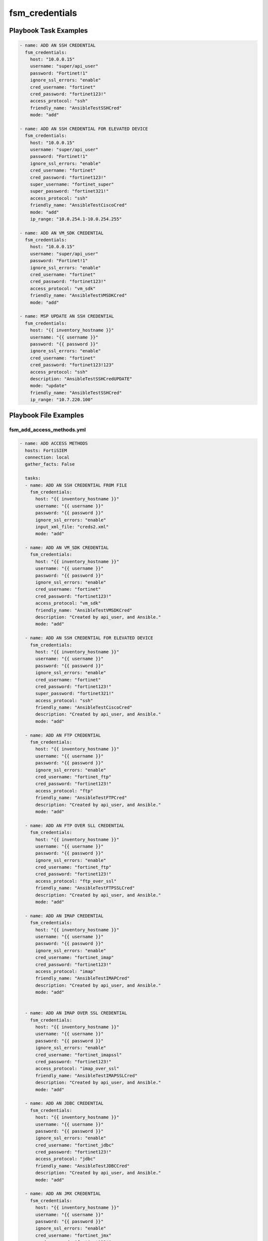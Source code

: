 ===============
fsm_credentials
===============


Playbook Task Examples
----------------------

.. code-block:: yaml

    - name: ADD AN SSH CREDENTIAL
      fsm_credentials:
        host: "10.0.0.15"
        username: "super/api_user"
        password: "Fortinet!1"
        ignore_ssl_errors: "enable"
        cred_username: "fortinet"
        cred_password: "fortinet123!"
        access_protocol: "ssh"
        friendly_name: "AnsibleTestSSHCred"
        mode: "add"
    
    - name: ADD AN SSH CREDENTIAL FOR ELEVATED DEVICE
      fsm_credentials:
        host: "10.0.0.15"
        username: "super/api_user"
        password: "Fortinet!1"
        ignore_ssl_errors: "enable"
        cred_username: "fortinet"
        cred_password: "fortinet123!"
        super_username: "fortinet_super"
        super_password: "fortinet321!"
        access_protocol: "ssh"
        friendly_name: "AnsibleTestCiscoCred"
        mode: "add"
        ip_range: "10.0.254.1-10.0.254.255"
    
    - name: ADD AN VM_SDK CREDENTIAL
      fsm_credentials:
        host: "10.0.0.15"
        username: "super/api_user"
        password: "Fortinet!1"
        ignore_ssl_errors: "enable"
        cred_username: "fortinet"
        cred_password: "fortinet123!"
        access_protocol: "vm_sdk"
        friendly_name: "AnsibleTestVMSDKCred"
        mode: "add"
    
    - name: MSP UPDATE AN SSH CREDENTIAL
      fsm_credentials:
        host: "{{ inventory_hostname }}"
        username: "{{ username }}"
        password: "{{ password }}"
        ignore_ssl_errors: "enable"
        cred_username: "fortinet"
        cred_password: "fortinet123!123"
        access_protocol: "ssh"
        description: "AnsibleTestSSHCredUPDATE"
        mode: "update"
        friendly_name: "AnsibleTestSSHCred"
        ip_range: "10.7.220.100"
    



Playbook File Examples
----------------------


fsm_add_access_methods.yml
++++++++++++++++++++++++++

.. code-block:: yaml



    - name: ADD ACCESS METHODS
      hosts: FortiSIEM
      connection: local
      gather_facts: False
    
      tasks:
      - name: ADD AN SSH CREDENTIAL FROM FILE
        fsm_credentials:
          host: "{{ inventory_hostname }}"
          username: "{{ username }}"
          password: "{{ password }}"
          ignore_ssl_errors: "enable"
          input_xml_file: "creds2.xml"
          mode: "add"
    
      - name: ADD AN VM_SDK CREDENTIAL
        fsm_credentials:
          host: "{{ inventory_hostname }}"
          username: "{{ username }}"
          password: "{{ password }}"
          ignore_ssl_errors: "enable"
          cred_username: "fortinet"
          cred_password: "fortinet123!"
          access_protocol: "vm_sdk"
          friendly_name: "AnsibleTestVMSDKCred"
          description: "Created by api_user, and Ansible."
          mode: "add"
    
      - name: ADD AN SSH CREDENTIAL FOR ELEVATED DEVICE
        fsm_credentials:
          host: "{{ inventory_hostname }}"
          username: "{{ username }}"
          password: "{{ password }}"
          ignore_ssl_errors: "enable"
          cred_username: "fortinet"
          cred_password: "fortinet123!"
          super_password: "fortinet321!"
          access_protocol: "ssh"
          friendly_name: "AnsibleTestCiscoCred"
          description: "Created by api_user, and Ansible."
          mode: "add"
    
      - name: ADD AN FTP CREDENTIAL
        fsm_credentials:
          host: "{{ inventory_hostname }}"
          username: "{{ username }}"
          password: "{{ password }}"
          ignore_ssl_errors: "enable"
          cred_username: "fortinet_ftp"
          cred_password: "fortinet123!"
          access_protocol: "ftp"
          friendly_name: "AnsibleTestFTPCred"
          description: "Created by api_user, and Ansible."
          mode: "add"
    
      - name: ADD AN FTP OVER SLL CREDENTIAL
        fsm_credentials:
          host: "{{ inventory_hostname }}"
          username: "{{ username }}"
          password: "{{ password }}"
          ignore_ssl_errors: "enable"
          cred_username: "fortinet_ftp"
          cred_password: "fortinet123!"
          access_protocol: "ftp_over_ssl"
          friendly_name: "AnsibleTestFTPSSLCred"
          description: "Created by api_user, and Ansible."
          mode: "add"
    
      - name: ADD AN IMAP CREDENTIAL
        fsm_credentials:
          host: "{{ inventory_hostname }}"
          username: "{{ username }}"
          password: "{{ password }}"
          ignore_ssl_errors: "enable"
          cred_username: "fortinet_imap"
          cred_password: "fortinet123!"
          access_protocol: "imap"
          friendly_name: "AnsibleTestIMAPCred"
          description: "Created by api_user, and Ansible."
          mode: "add"
    
    
      - name: ADD AN IMAP OVER SSL CREDENTIAL
        fsm_credentials:
          host: "{{ inventory_hostname }}"
          username: "{{ username }}"
          password: "{{ password }}"
          ignore_ssl_errors: "enable"
          cred_username: "fortinet_imapssl"
          cred_password: "fortinet123!"
          access_protocol: "imap_over_ssl"
          friendly_name: "AnsibleTestIMAPSSLCred"
          description: "Created by api_user, and Ansible."
          mode: "add"
    
      - name: ADD AN JDBC CREDENTIAL
        fsm_credentials:
          host: "{{ inventory_hostname }}"
          username: "{{ username }}"
          password: "{{ password }}"
          ignore_ssl_errors: "enable"
          cred_username: "fortinet_jdbc"
          cred_password: "fortinet123!"
          access_protocol: "jdbc"
          friendly_name: "AnsibleTestJDBCCred"
          description: "Created by api_user, and Ansible."
          mode: "add"
    
      - name: ADD AN JMX CREDENTIAL
        fsm_credentials:
          host: "{{ inventory_hostname }}"
          username: "{{ username }}"
          password: "{{ password }}"
          ignore_ssl_errors: "enable"
          cred_username: "fortinet_jmx"
          cred_password: "fortinet123!"
          access_protocol: "jmx"
          friendly_name: "AnsibleTestJMXCred"
          description: "Created by api_user, and Ansible."
          mode: "add"
    
      - name: ADD AN POP3 CREDENTIAL
        fsm_credentials:
          host: "{{ inventory_hostname }}"
          username: "{{ username }}"
          password: "{{ password }}"
          ignore_ssl_errors: "enable"
          cred_username: "fortinet_pop3"
          cred_password: "fortinet123!"
          access_protocol: "pop3"
          friendly_name: "AnsibleTestPOP3Cred"
          description: "Created by api_user, and Ansible."
          mode: "add"
    
      - name: ADD AN POP3 OVER SSL CREDENTIAL
        fsm_credentials:
          host: "{{ inventory_hostname }}"
          username: "{{ username }}"
          password: "{{ password }}"
          ignore_ssl_errors: "enable"
          cred_username: "fortinet_pop3ssl"
          cred_password: "fortinet123!"
          access_protocol: "pop3_over_ssl"
          friendly_name: "AnsibleTestPOP3SSLCred"
          description: "Created by api_user, and Ansible."
          mode: "add"
    
      - name: ADD AN smtp CREDENTIAL
        fsm_credentials:
          host: "{{ inventory_hostname }}"
          username: "{{ username }}"
          password: "{{ password }}"
          ignore_ssl_errors: "enable"
          cred_username: "fortinet_smtp"
          cred_password: "fortinet123!"
          access_protocol: "smtp"
          friendly_name: "AnsibleTestSMTPCred"
          description: "Created by api_user, and Ansible."
          mode: "add"
    
      - name: ADD AN smtp_over_ssl CREDENTIAL
        fsm_credentials:
          host: "{{ inventory_hostname }}"
          username: "{{ username }}"
          password: "{{ password }}"
          ignore_ssl_errors: "enable"
          cred_username: "fortinet_smtp_over_ssl"
          cred_password: "fortinet123!"
          access_protocol: "smtp_over_ssl"
          friendly_name: "AnsibleTestsmtp_over_sslCred"
          description: "Created by api_user, and Ansible."
          mode: "add"
    
      - name: ADD AN smtp_over_tls CREDENTIAL
        fsm_credentials:
          host: "{{ inventory_hostname }}"
          username: "{{ username }}"
          password: "{{ password }}"
          ignore_ssl_errors: "enable"
          cred_username: "fortinet_smtp_over_tls"
          cred_password: "fortinet123!"
          access_protocol: "smtp_over_tls"
          friendly_name: "AnsibleTestsmtp_over_tlsCred"
          description: "Created by api_user, and Ansible."
          mode: "add"
    
      - name: ADD AN FTP CREDENTIAL
        fsm_credentials:
          host: "{{ inventory_hostname }}"
          username: "{{ username }}"
          password: "{{ password }}"
          ignore_ssl_errors: "enable"
          cred_username: "fortinet_ftp"
          cred_password: "fortinet123!"
          access_protocol: "ftp"
          friendly_name: "AnsibleTestFTPCred"
          description: "Created by api_user, and Ansible."
          mode: "add"
    
      - name: ADD AN telnet CREDENTIAL
        fsm_credentials:
          host: "{{ inventory_hostname }}"
          username: "{{ username }}"
          password: "{{ password }}"
          ignore_ssl_errors: "enable"
          cred_username: "fortinet_telnet"
          cred_password: "fortinet123!"
          access_protocol: "telnet"
          friendly_name: "AnsibleTesttelnetred"
          description: "Created by api_user, and Ansible."
          mode: "add"


fsm_msp_update_access_methods.yml
+++++++++++++++++++++++++++++++++

.. code-block:: yaml



    - name: MSP UPDATE ACCESS METHODS
      hosts: FortiSIEM_MSP
      connection: local
      gather_facts: False
    
      tasks:
      - name: MSP UPDATE AN SSH CREDENTIAL
        fsm_credentials:
          host: "{{ inventory_hostname }}"
          username: "{{ username }}"
          password: "{{ password }}"
          ignore_ssl_errors: "enable"
          cred_username: "fortinet"
          cred_password: "fortinet123!123"
          access_protocol: "ssh"
          description: "AnsibleTestSSHCredUPDATE"
          mode: "update"
          friendly_name: "AnsibleTestSSHCred"
          ip_range: "10.7.220.100"
    
      - name: MSP UPDATE AN SSH CREDENTIAL TEST ORG
        fsm_credentials:
          host: "{{ inventory_hostname }}"
          username: "adfs/api_user"
          password: "{{ password }}"
          ignore_ssl_errors: "enable"
          cred_username: "fortinet"
          cred_password: "fortinet123!123"
          access_protocol: "ssh"
          description: "AnsibleTestSSHCredUPDATE"
          mode: "update"
          friendly_name: "AnsibleTestSSHCred"
          ip_range: "10.7.220.100"


fsm_get_access_methods.yml
++++++++++++++++++++++++++

.. code-block:: yaml



    - name: GET ACCESS METHODS
      hosts: FortiSIEM
      connection: local
      gather_facts: False
    
      tasks:
      - name: GET ALL CREDENTIALS
        fsm_credentials:
          host: "{{ inventory_hostname }}"
          username: "{{ username }}"
          password: "{{ password }}"
          ignore_ssl_errors: "enable"
          mode: "get"


creds2.xml
++++++++++

.. code-block:: xml

           <accessConfigs>
        <accessMethods>
            <accessMethod>
                <name>AnsibleTestSSHCred</name>
                <accessProtocol>SSH</accessProtocol>
                <description/>
                <pwdType>Manual</pwdType>
                <baseDN/>
                <pullInterval>5</pullInterval>
                <credential>
                    <password>fortinet</password>
                    <principal>fortinet</principal>
                    <suPassword/>
                </credential>
                <deviceType>
                    <model>Generic</model>
                    <vendor>Generic</vendor>
                    <version>ANY</version>
                </deviceType>
            </accessMethod>
        </accessMethods>
        <ipAccessMappings>
            <ipAccessMapping>
                <ipRange>10.0.0.5</ipRange>
            </ipAccessMapping>
        </ipAccessMappings>
    </accessConfigs>

fsm_msp_get_access_methods.yml
++++++++++++++++++++++++++++++

.. code-block:: yaml



    - name: MSP GET ACCESS METHODS
      hosts: FortiSIEM_MSP
      connection: local
      gather_facts: False
    
      tasks:
      - name: MSP GET ALL CREDENTIALS
        fsm_credentials:
          host: "{{ inventory_hostname }}"
          username: "{{ username }}"
          password: "{{ password }}"
          ignore_ssl_errors: "enable"
          mode: "get"


creds3_output_msp_dual_collector.xml
++++++++++++++++++++++++++++++++++++

.. code-block:: xml

           <?xml version="1.0" encoding="UTF-8" standalone="no"?>
    <accessConfigs>
        <accessMethods>
            <accessMethod creationTime="1557441071533" custId="2056" entityVersion="0" id="2305600"
                          lastModified="1557441071533" ownerId="500151" xmlId="AccessMethod@2305600">
                <accessProtocol>FTP</accessProtocol>
                <baseDN/>
                <caAddress>false</caAddress>
                <description/>
                <name>test123</name>
                <port>21</port>
                <pullInterval>5</pullInterval>
                <pwdType>Manual</pwdType>
                <useLDAP>false</useLDAP>
                <credential creationTime="1557441071534" custId="2056" entityVersion="0" id="2305650"
                            lastModified="1557441071534" ownerId="0" xmlId="Credential@2305650">
                    <password>AES$83173CC2D07E45B1548CD9F0F4592C2B</password>
                    <principal>test</principal>
                    <suPassword/>
                </credential>
                <deviceType creationTime="1555436989024" custId="0" entityVersion="1" id="794651"
                            lastModified="1556344621972" ownerId="0" xmlId="DeviceType@794651">
                    <type>Appliance</type>
                    <eventParsed>false</eventParsed>
                    <jobWeight>10</jobWeight>
                    <model>Generic</model>
                    <objectGroup>PH_SYS_DEVICE_GENERIC</objectGroup>
                    <priority>0</priority>
                    <sysDefined>true</sysDefined>
                    <vendor>Generic</vendor>
                    <version>ANY</version>
                </deviceType>
            </accessMethod>
        </accessMethods>
        <ipAccessMappings>
            <ipAccessMapping creationTime="1557441080093" custId="2056" entityVersion="0" id="2305700"
                             lastModified="1557441080093" ownerId="0" xmlId="IpAccessMapping@2305700">
                <collectorId>10034</collectorId>
                <accessMethodId>2305600</accessMethodId>
                <ipRange>10.1.1.1</ipRange>
            </ipAccessMapping>
            <ipAccessMapping creationTime="1557441088108" custId="2056" entityVersion="0" id="2305701"
                             lastModified="1557441088108" ownerId="0" xmlId="IpAccessMapping@2305701">
                <collectorId>10035</collectorId>
                <accessMethodId>2305600</accessMethodId>
                <ipRange>10.0.0.2</ipRange>
            </ipAccessMapping>
        </ipAccessMappings>
    </accessConfigs>


creds.xml
+++++++++

.. code-block:: xml

           <accessConfigs>
        <accessMethods>
            <accessMethod>
                <accessProtocol>MS_WMI</accessProtocol>
                <baseDN/>
                <description/>
                <name>MS-WMI-Domain_ABC</name>
                <port/>
                <pwdType>Manual</pwdType>
                <pullInterval>5</pullInterval>
                <credential>
                    <password>abc</password>
                    <principal>ABC/user123</principal>
                    <suPassword/>
                </credential>
                <deviceType >
                    <accessProtocols>MS_RPC,MS_WMI,LDAP</accessProtocols>
                    <model>Windows</model>
                    <vendor>Microsoft</vendor>
                    <version>ANY</version>
                </deviceType>
            </accessMethod>
        </accessMethods>
        <ipAccessMappings>
            <ipAccessMapping>
                <ipRange>1.1.1.1</ipRange>
            </ipAccessMapping>
        </ipAccessMappings>
    </accessConfigs>

fsm_msp_add_access_methods.yml
++++++++++++++++++++++++++++++

.. code-block:: yaml



    - name: MSP ADD ACCESS METHODS
      hosts: FortiSIEM_MSP
      connection: local
      gather_facts: False
    
      tasks:
      - name: MSP ADD AN SSH CREDENTIAL
        fsm_credentials:
          host: "{{ inventory_hostname }}"
          username: "{{ username }}"
          password: "{{ password }}"
          ignore_ssl_errors: "enable"
          cred_username: "fortinet"
          cred_password: "fortinet123!"
          access_protocol: "ssh"
          description: "AnsibleTestSSHCred"
          mode: "add"
          friendly_name: "AnsibleTestSSHCred"
    
      - name: MSP ADD AN SSH CREDENTIAL TEST ORG
        fsm_credentials:
          host: "{{ inventory_hostname }}"
          username: "adfs/api_user"
          password: "{{ password }}"
          ignore_ssl_errors: "enable"
          cred_username: "fortinet"
          cred_password: "fortinet123!"
          access_protocol: "ssh"
          description: "AnsibleTestSSHCred"
          mode: "add"
          friendly_name: "AnsibleTestSSHCred"




